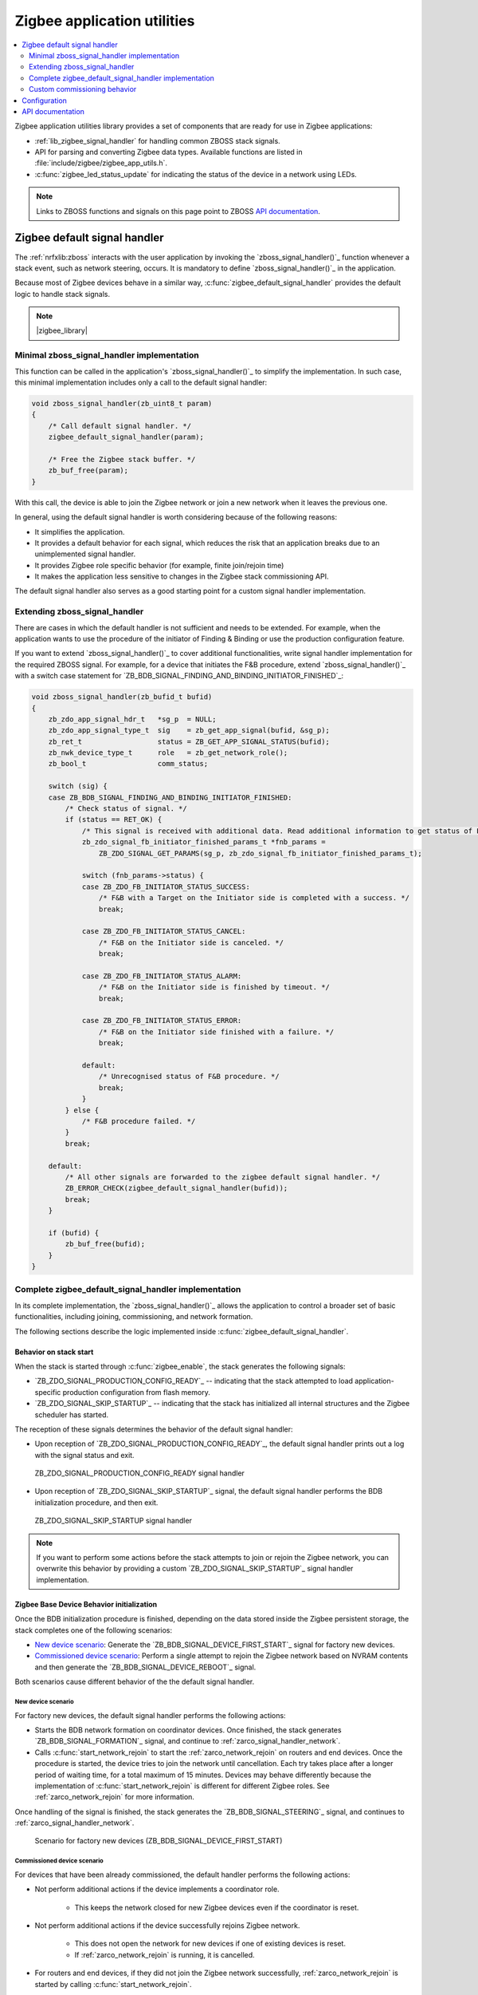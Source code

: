 .. _lib_zigbee_application_utilities:

Zigbee application utilities
############################

.. contents::
   :local:
   :depth: 2

Zigbee application utilities library provides a set of components that are ready for use in Zigbee applications:

* :ref:`lib_zigbee_signal_handler` for handling common ZBOSS stack signals.
* API for parsing and converting Zigbee data types.
  Available functions are listed in :file:`include/zigbee/zigbee_app_utils.h`.
* :c:func:`zigbee_led_status_update` for indicating the status of the device in a network using LEDs.

.. note::
    Links to ZBOSS functions and signals on this page point to ZBOSS `API documentation`_.

.. _lib_zigbee_signal_handler:

Zigbee default signal handler
*****************************

The :ref:`nrfxlib:zboss` interacts with the user application by invoking the `zboss_signal_handler()`_ function whenever a stack event, such as network steering, occurs.
It is mandatory to define `zboss_signal_handler()`_ in the application.

Because most of Zigbee devices behave in a similar way, :c:func:`zigbee_default_signal_handler` provides the default logic to handle stack signals.

.. note::
    |zigbee_library|

.. _zarco_signal_handler_minimal:

Minimal zboss_signal_handler implementation
===========================================

This function can be called in the application's `zboss_signal_handler()`_ to simplify the implementation.
In such case, this minimal implementation includes only a call to the default signal handler:


.. code-block:: c

    void zboss_signal_handler(zb_uint8_t param)
    {
        /* Call default signal handler. */
        zigbee_default_signal_handler(param);

        /* Free the Zigbee stack buffer. */
        zb_buf_free(param);
    }

With this call, the device is able to join the Zigbee network or join a new network when it leaves the previous one.

In general, using the default signal handler is worth considering because of the following reasons:

* It simplifies the application.
* It provides a default behavior for each signal, which reduces the risk that an application breaks due to an unimplemented signal handler.
* It provides Zigbee role specific behavior (for example, finite join/rejoin time)
* It makes the application less sensitive to changes in the Zigbee stack commissioning API.

The default signal handler also serves as a good starting point for a custom signal handler implementation.

.. _zarco_signal_handler_extending:

Extending zboss_signal_handler
==============================

There are cases in which the default handler is not sufficient and needs to be extended.
For example, when the application wants to use the procedure of the initiator of Finding & Binding or use the production configuration feature.

If you want to extend `zboss_signal_handler()`_ to cover additional functionalities, write signal handler implementation for the required ZBOSS signal.
For example, for a device that initiates the F&B procedure, extend `zboss_signal_handler()`_ with a switch case statement for `ZB_BDB_SIGNAL_FINDING_AND_BINDING_INITIATOR_FINISHED`_:

.. code-block:: c

    void zboss_signal_handler(zb_bufid_t bufid)
    {
        zb_zdo_app_signal_hdr_t   *sg_p  = NULL;
        zb_zdo_app_signal_type_t  sig    = zb_get_app_signal(bufid, &sg_p);
        zb_ret_t                  status = ZB_GET_APP_SIGNAL_STATUS(bufid);
        zb_nwk_device_type_t      role   = zb_get_network_role();
        zb_bool_t                 comm_status;

        switch (sig) {
        case ZB_BDB_SIGNAL_FINDING_AND_BINDING_INITIATOR_FINISHED:
            /* Check status of signal. */
            if (status == RET_OK) {
                /* This signal is received with additional data. Read additional information to get status of F&B procedure. */
                zb_zdo_signal_fb_initiator_finished_params_t *fnb_params =
                    ZB_ZDO_SIGNAL_GET_PARAMS(sg_p, zb_zdo_signal_fb_initiator_finished_params_t);

                switch (fnb_params->status) {
                case ZB_ZDO_FB_INITIATOR_STATUS_SUCCESS:
                    /* F&B with a Target on the Initiator side is completed with a success. */
                    break;

                case ZB_ZDO_FB_INITIATOR_STATUS_CANCEL:
                    /* F&B on the Initiator side is canceled. */
                    break;

                case ZB_ZDO_FB_INITIATOR_STATUS_ALARM:
                    /* F&B on the Initiator side is finished by timeout. */
                    break;

                case ZB_ZDO_FB_INITIATOR_STATUS_ERROR:
                    /* F&B on the Initiator side finished with a failure. */
                    break;

                default:
                    /* Unrecognised status of F&B procedure. */
                    break;
                }
            } else {
                /* F&B procedure failed. */
            }
            break;

        default:
            /* All other signals are forwarded to the zigbee default signal handler. */
            ZB_ERROR_CHECK(zigbee_default_signal_handler(bufid));
            break;
        }

        if (bufid) {
            zb_buf_free(bufid);
        }
    }


.. _zarco_signal_handler_full:

Complete zigbee_default_signal_handler implementation
=====================================================

In its complete implementation, the `zboss_signal_handler()`_ allows the application to control a broader set of basic functionalities, including joining, commissioning, and network formation.

The following sections describe the logic implemented inside :c:func:`zigbee_default_signal_handler`.

.. _zarco_signal_handler_startup:

Behavior on stack start
-----------------------

When the stack is started through :c:func:`zigbee_enable`, the stack generates the following signals:

* `ZB_ZDO_SIGNAL_PRODUCTION_CONFIG_READY`_ -- indicating that the stack attempted to load application-specific production configuration from flash memory.
* `ZB_ZDO_SIGNAL_SKIP_STARTUP`_ -- indicating that the stack has initialized all internal structures and the Zigbee scheduler has started.

The reception of these signals determines the behavior of the default signal handler:

* Upon reception of `ZB_ZDO_SIGNAL_PRODUCTION_CONFIG_READY`_, the default signal handler prints out a log with the signal status and exit.

.. figure:: /images/zigbee_signal_handler_01_production_config.svg
   :alt: ZB_ZDO_SIGNAL_PRODUCTION_CONFIG_READY signal handler

   ZB_ZDO_SIGNAL_PRODUCTION_CONFIG_READY signal handler

* Upon reception of `ZB_ZDO_SIGNAL_SKIP_STARTUP`_ signal, the default signal handler performs the BDB initialization procedure, and then exit.

.. figure:: /images/zigbee_signal_handler_02_startup.svg
   :alt: ZB_ZDO_SIGNAL_SKIP_STARTUP signal handler

   ZB_ZDO_SIGNAL_SKIP_STARTUP signal handler

.. note::
    If you want to perform some actions before the stack attempts to join or rejoin the Zigbee network, you can overwrite this behavior by providing a custom `ZB_ZDO_SIGNAL_SKIP_STARTUP`_ signal handler implementation.

.. _zarco_signal_handler_bdb_initialization:

Zigbee Base Device Behavior initialization
------------------------------------------

Once the BDB initialization procedure is finished, depending on the data stored inside the Zigbee persistent storage, the stack completes one of the following scenarios:

* `New device scenario`_: Generate the `ZB_BDB_SIGNAL_DEVICE_FIRST_START`_ signal for factory new devices.
* `Commissioned device scenario`_: Perform a single attempt to rejoin the Zigbee network based on NVRAM contents and then generate the `ZB_BDB_SIGNAL_DEVICE_REBOOT`_ signal.

Both scenarios cause different behavior of the the default signal handler.

.. _zarco_signal_handler_bdb_initialization_new_devices:

New device scenario
+++++++++++++++++++

For factory new devices, the default signal handler performs the following actions:

* Starts the BDB network formation on coordinator devices.
  Once finished, the stack generates `ZB_BDB_SIGNAL_FORMATION`_ signal, and continue to :ref:`zarco_signal_handler_network`.
* Calls :c:func:`start_network_rejoin` to start the :ref:`zarco_network_rejoin` on routers and end devices.
  Once the procedure is started, the device tries to join the network until cancellation.
  Each try takes place after a longer period of waiting time, for a total maximum of 15 minutes.
  Devices may behave differently because the implementation of :c:func:`start_network_rejoin` is different for different Zigbee roles.
  See :ref:`zarco_network_rejoin` for more information.

Once handling of the signal is finished, the stack generates the `ZB_BDB_SIGNAL_STEERING`_ signal, and continues to :ref:`zarco_signal_handler_network`.

.. figure:: /images/zigbee_signal_handler_03_first_start.svg
   :alt: Scenario for factory new devices (ZB_BDB_SIGNAL_DEVICE_FIRST_START)

   Scenario for factory new devices (ZB_BDB_SIGNAL_DEVICE_FIRST_START)

.. _zarco_signal_handler_bdb_initialization_commissioned:

Commissioned device scenario
++++++++++++++++++++++++++++

For devices that have been already commissioned, the default handler performs the following actions:

* Not perform additional actions if the device implements a coordinator role.

    * This keeps the network closed for new Zigbee devices even if the coordinator is reset.

* Not perform additional actions if the device successfully rejoins Zigbee network.

    * This does not open the network for new devices if one of existing devices is reset.
    * If :ref:`zarco_network_rejoin` is running, it is cancelled.

* For routers and end devices, if they did not join the Zigbee network successfully, :ref:`zarco_network_rejoin` is started by calling :c:func:`start_network_rejoin`.

Once finished, the stack generates the `ZB_BDB_SIGNAL_STEERING`_ signal, and continues to :ref:`zarco_signal_handler_network`.

.. figure:: /images/zigbee_signal_handler_04_reboot.svg
   :alt: Scenario for already commissioned devices (ZB_BDB_SIGNAL_DEVICE_REBOOT)

   Scenario for already commissioned devices (ZB_BDB_SIGNAL_DEVICE_REBOOT)

.. _zarco_signal_handler_network:

Zigbee network formation and commissioning
++++++++++++++++++++++++++++++++++++++++++

According to the logic implemented inside the default signal handler, the devices can either form a network or join an existing network:

1. Coordinators first form a network.
   Attempts to form the network continue infinitely, with a one-second delay between each attempt.

   .. figure:: /images/zigbee_signal_handler_05_formation.svg
      :alt: Forming a network following the generation of ZB_BDB_SIGNAL_FORMATION

      Forming a network following the generation of ZB_BDB_SIGNAL_FORMATION

   By default, after the successful network formation on the coordinator node, a single-permit join period of 180 seconds is started, which allows new Zigbee devices to join the network.
#. Other devices then join an existing network during this join period.

    * When a device has joined and :ref:`zarco_network_rejoin` is running, the procedure is cancelled.
    * If no device has joined and the procedure is not running, the procedure is started.

   .. figure:: /images/zigbee_signal_handler_06_steering.svg
      :alt: Forming a network following the generation of ZB_BDB_SIGNAL_STEERING

      Forming a network following the generation of ZB_BDB_SIGNAL_STEERING

.. _zarco_signal_handler_leave:

Zigbee network leaving
----------------------

The default signal handler implements the same behavior for handling `ZB_ZDO_SIGNAL_LEAVE`_ for both routers and end devices.
When leaving the network, the default handler calls :c:func:`start_network_rejoin` to start :ref:`zarco_network_rejoin` to join a new network.

Once :c:func:`start_network_rejoin` is called, the stack generates the `ZB_BDB_SIGNAL_STEERING`_ signal and continues to :ref:`zarco_signal_handler_network`.

.. figure:: /images/zigbee_signal_handler_09_leave.svg
   :alt: Leaving the network following ZB_ZDO_SIGNAL_LEAVE

   Leaving the network following ZB_ZDO_SIGNAL_LEAVE

.. _zarco_network_rejoin:

Zigbee network rejoining
------------------------

The Zigee network rejoin procedure is a mechanism that is similar to the ZDO rejoin back-off procedure.
It is implemented to work with both routers and end devices and simplify handling of cases such as device joining, rejoining, or leaving the network.
It is used in :c:func:`zigbee_default_signal_handler` by default.

If the network is left by a router or an end device, the device tries to join any open network.

* The router uses the default signal handler to try to join or rejoin the network until it succeeds.
* The end device uses the default signal handler to try to join or rejoin the network for a finite period of time, because the end devices are often powered by batteries.

  * The procedure to join or rejoin the network is restarted after the device reset or power cycle.
  * The procedure to join or rejoin the network can be restarted by calling :c:func:`user_input_indicate`, but it needs to be implemented in the application (for example, by calling :c:func:`user_input_indicate` when a button is pressed).
    The procedure is restarted only if the device does not join and the procedure is not running.

The Zigbee rejoin procedure retries to join a network with each try after a specified amount of time: ``2^n`` seconds, where ``n`` is the number of retries.

The period is limited to 15 minutes if the result is higher than that.

* When :c:func:`start_network_rejoin` is called, the rejoin procedure is started, and depending on the device role:

  * For the end device, the application alarm is scheduled with ``stop_network_rejoin(ZB_TRUE)``, to be called after the amount of time specified in ``ZB_DEV_REJOIN_TIMEOUT_MS``.
    Once called, the alarm stops the rejoin.

* When ``stop_network_rejoin(was_scheduled)`` is called, the network rejoin is canceled and the alarms scheduled by :c:func:`start_network_rejoin` are canceled.

  * Additionally for the end device, if :c:func:`stop_network_rejoin` is called with ``was_scheduled`` set to ``ZB_TRUE``, :c:func:`user_input_indicate` can restart the rejoin procedure.

* For end devices only, :c:func:`user_input_indicate` restarts the rejoin procedure if the device did not join the network and is not trying to join a network.
  It is safe to call this function from an interrupt and to call it multiple times.


.. note::
    The Zigbee network rejoin procedure is managed from multiple signals in :c:func:`zigbee_default_signal_handler`.
    If the application controls the network joining, rejoining, or leaving, each signal in which the Zigbee network rejoin procedure is managed should be handled in the application.
    In this case, :c:func:`user_input_indicate` must not be called.

.. _zarco_sleep:

Zigbee stack sleep routines
---------------------------

For all device types, the Zigbee stack informs the application about periods of inactivity by generating a ``ZB_COMMON_SIGNAL_CAN_SLEEP`` signal.

The minimal inactivity duration that causes the signal to be generated is defined by ``sleep_threshold``.
By default, the inactivity duration equals approximately 15 ms.
The value can be modified by the ``zb_sleep_set_threshold`` API.

.. figure:: /images/zigbee_signal_handler_07_idle.svg
   :alt: Generation of the ZB_COMMON_SIGNAL_CAN_SLEEP signal

   Generation of the ZB_COMMON_SIGNAL_CAN_SLEEP signal

The signal can be used to suspend the Zigbee task for the inactivity period.
This allows the Zephyr kernel to switch to other tasks with lower priority.
Additionally, it allows to implement a Zigbee Sleepy End Device.
For more information about the power optimization of the Zigbee stack, see :ref:`zigbee_ug_sed`.

The inactivity signal can be handled using the Zigbee default signal handler.
If so, it allows the Zigbee stack to enter the sleep state and suspend the Zigbee task by calling :c:func:`zigbee_event_poll` function.

If the default behavior is not applicable for the application, you can customize the sleep functionality by overwriting the :c:func:`zb_osif_sleep` weak function and implementing a custom logic for handling the stack sleep state.

.. figure:: /images/zigbee_signal_handler_08_deep_sleep.svg
   :alt: Implementing a custom logic for putting the stack into the sleep mode

   Implementing a custom logic for putting the stack into the sleep mode

.. _zarco_signal_handler_custom_commissioning:

Custom commissioning behavior
=============================

If the commissioning behavior described in the :ref:`zarco_signal_handler_full` is not applicable for your application, you can write a custom signal handler implementation.
This implementation must handle the following signals that are used during the commissioning:

* `ZB_BDB_SIGNAL_DEVICE_FIRST_START`_
* `ZB_BDB_SIGNAL_DEVICE_REBOOT`_
* `ZB_BDB_SIGNAL_STEERING`_
* `ZB_BDB_SIGNAL_FORMATION`_
* `ZB_ZDO_SIGNAL_LEAVE`_

Use the following code as reference, with a call to :c:func:`zigbee_default_signal_handler` at the end for handling non-commissioning signals (for example, those related to :ref:`zarco_sleep`):

.. code-block:: c

    void zboss_signal_handler(zb_bufid_t bufid)
    {
        zb_zdo_app_signal_hdr_t   *sg_p  = NULL;
        zb_zdo_app_signal_type_t  sig    = zb_get_app_signal(bufid, &sg_p);
        zb_ret_t                  status = ZB_GET_APP_SIGNAL_STATUS(bufid);
        zb_nwk_device_type_t      role   = zb_get_network_role();
        zb_bool_t                 comm_status;

        switch (sig) {
        case ZB_BDB_SIGNAL_DEVICE_FIRST_START:
            if (status == RET_OK) {
                if (role != ZB_NWK_DEVICE_TYPE_COORDINATOR) {
                    /* If device is Router or End Device, start network steering. */
                    comm_status = bdb_start_top_level_commissioning(ZB_BDB_NETWORK_STEERING);
                } else {
                    /* If device is Coordinator, start network formation. */
                    comm_status = bdb_start_top_level_commissioning(ZB_BDB_NETWORK_FORMATION);
                }
            } else {
                /* Failed to initialize Zigbee stack. */
            }
            break;

        case ZB_BDB_SIGNAL_DEVICE_REBOOT:
            /* fall-through */
        case ZB_BDB_SIGNAL_STEERING:
            if (status == RET_OK) {
                /* Joined network successfully. */
                /* Start application-specific logic that requires the device to be connected to a Zigbee network. */
            } else {
                /* Unable to join the network. Restart network steering. */
                comm_status = bdb_start_top_level_commissioning(ZB_BDB_NETWORK_STEERING);
                ZB_COMM_STATUS_CHECK(comm_status);
            }
            break;

        case ZB_ZDO_SIGNAL_LEAVE:
            if (status == RET_OK) {
                /* Device has left the network. */
                /* Start application-specific logic or start network steering to join a new network. */

                /* This signal comes with additional data in which type of leave is stored. */
                zb_zdo_signal_leave_params_t *leave_params = ZB_ZDO_SIGNAL_GET_PARAMS(sg_p, zb_zdo_signal_leave_params_t);

                switch (leave_params->leave_type) {
                case ZB_NWK_LEAVE_TYPE_RESET:
                    /* Device left network without rejoining. */
                    break;

                case ZB_NWK_LEAVE_TYPE_REJOIN:
                    /* Device left network with rejoin. */
                    break;

                default:
                    /* Unrecognised leave type. */
                    break;
                }
            } else {
                /* Device was unable to leave network. */
            }
            break;

        case ZB_BDB_SIGNAL_FORMATION:
            if (status == RET_OK) {
                /* Network formed successfully, start network steering. */
                comm_status = bdb_start_top_level_commissioning(ZB_BDB_NETWORK_STEERING);
            } else {
                /* Network formation failed, restart. */
                ret_code = ZB_SCHEDULE_APP_ALARM((zb_callback_t)bdb_start_top_level_commissioning, ZB_BDB_NETWORK_FORMATION, ZB_TIME_ONE_SECOND);
            }
            break;

        default:
            /* Call default signal handler for non-commissioning signals. */
            ZB_ERROR_CHECK(zigbee_default_signal_handler(bufid));
            break;
        }

        if (bufid) {
            zb_buf_free(bufid);
        }
    }

.. _lib_zigbee_application_utilities_options:

Configuration
*************

To enable the Zigbee application utilities library, set the :kconfig:`CONFIG_ZIGBEE_APP_UTILS` Kconfig option.

To configure the logging level of the library, use the :kconfig:`CONFIG_ZIGBEE_APP_UTILS_LOG_LEVEL` Kconfig option.

For detailed steps about configuring the library in a Zigbee sample or application, see :ref:`ug_zigbee_configuring_components_application_utilities`.

API documentation
*****************

| Header file: :file:`include/zigbee/zigbee_app_utils.h`
| Source file: :file:`subsys/zigbee/lib/zigbee_app_utils/zigbee_app_utils.c`

.. doxygengroup:: zigbee_app_utils
   :project: nrf
   :members:

